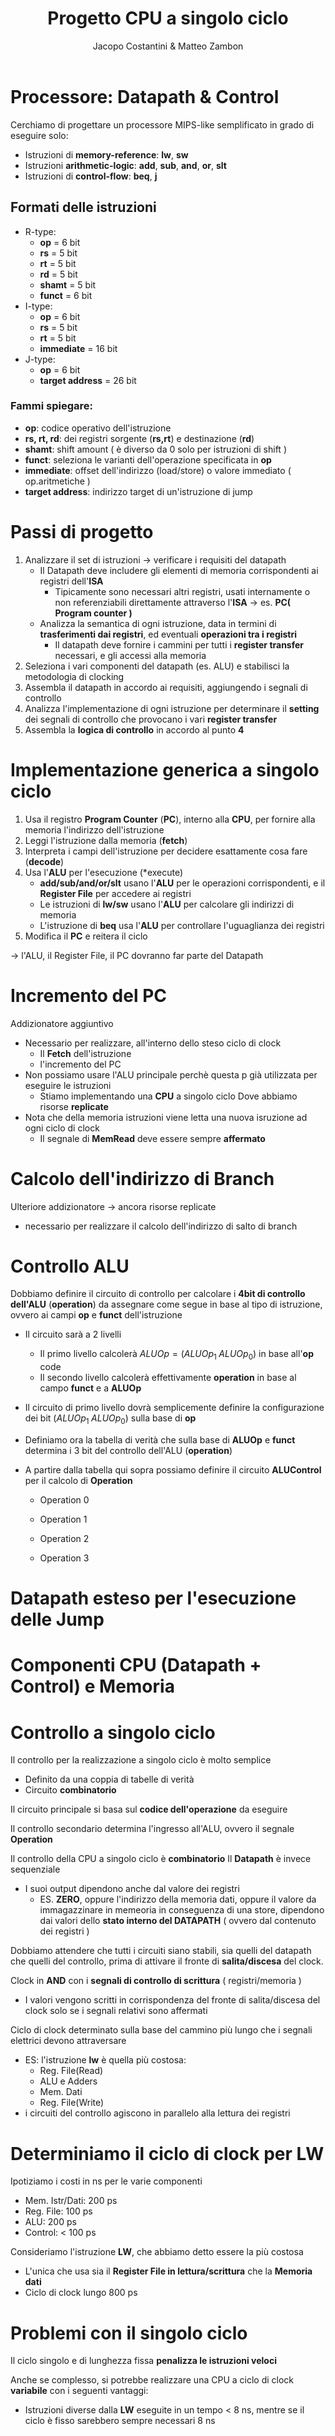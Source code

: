 #+TITLE: Progetto CPU a singolo ciclo
#+AUTHOR: Jacopo Costantini & Matteo Zambon


* Processore: Datapath & Control
Cerchiamo di progettare un processore MIPS-like semplificato
in grado di eseguire solo:

+ Istruzioni di *memory-reference*: *lw*, *sw*
+ Istruzioni *arithmetic-logic*: *add*, *sub*, *and*, *or*, *slt*
+ Istruzioni di *control-flow*: *beq*, *j*

** Formati delle istruzioni

[[../img/type.png]]

+ R-type:
  - *op*             =  6 bit
  - *rs*             =  5 bit
  - *rt*             =  5 bit
  - *rd*             =  5 bit
  - *shamt*          =  5 bit
  - *funct*          =  6 bit

+ I-type:
  - *op*             =  6 bit
  - *rs*             =  5 bit
  - *rt*             =  5 bit
  - *immediate*      = 16 bit

+ J-type:
  - *op*             =  6 bit
  - *target address* = 26 bit

*** Fammi spiegare:
+ *op*: codice operativo dell'istruzione
+ *rs, rt, rd*: dei registri sorgente (*rs,rt*) e destinazione (*rd*)
+ *shamt*: shift amount ( è diverso da 0 solo per istruzioni di shift )
+ *funct*: seleziona le varianti dell'operazione specificata in *op*
+ *immediate*: offset dell'indirizzo (load/store) o valore immediato ( op.aritmetiche )
+ *target address*: indirizzo target di un'istruzione di jump


[[../img/type2.png]]

[[../img/type3.png]]

* Passi di progetto

1) Analizzare il set di istruzioni $\rightarrow$ verificare i requisiti del datapath
   - Il Datapath deve includere gli elementi di memoria corrispondenti ai registri dell'*ISA*
     - Tipicamente sono necessari altri registri, usati internamente o non referenziabili direttamente attraverso l'*ISA* $\rightarrow$ es. *PC( Program counter )*
   - Analizza la semantica di ogni istruzione, data in termini di *trasferimenti dai registri*, ed eventuali *operazioni tra i registri*
     - Il datapath deve fornire i cammini per tutti i *register transfer* necessari, e gli accessi alla memoria
2) Seleziona i vari componenti del datapath (es. ALU) e stabilisci la metodologia di clocking
3) Assembla il datapath in accordo ai requisiti, aggiungendo i segnali di controllo
4) Analizza l'implementazione di ogni istruzione per determinare il *setting* dei segnali di controllo che provocano i vari *register transfer*
5) Assembla la *logica di controllo* in accordo al punto *4*


* Implementazione generica a singolo ciclo

1) Usa il registro *Program Counter* (*PC*), interno alla *CPU*, per fornire alla memoria l'indirizzo dell'istruzione
2) Leggi l'istruzione dalla memoria (*fetch*)
3) Interpreta i campi dell'istruzione per decidere esattamente cosa fare (*decode*)
4) Usa l'*ALU* per l'esecuzione (*execute)
   - *add/sub/and/or/slt* usano l'*ALU* per le operazioni corrispondenti, e il *Register File* per accedere ai registri
   - Le istruzioni di *lw/sw* usano l'*ALU* per calcolare gli indirizzi di memoria
   - L'istruzione di *beq* usa l'*ALU* per controllare l'uguaglianza dei registri
5) Modifica il *PC* e reitera il ciclo

$\rightarrow$ l'ALU, il Register File, il PC dovranno far parte del Datapath

[[../img/rtl.png]]

[[../img/imp.png]]

* Incremento del PC

Addizionatore aggiuntivo

[[../img/pc.png]]

- Necessario per realizzare, all'interno dello steso ciclo di clock
  + Il *Fetch* dell'istruzione
  + l'incremento del PC

- Non possiamo usare l'ALU principale perchè questa p già utilizzata per eseguire le istruzioni
  + Stiamo implementando una *CPU* a singolo ciclo
    Dove abbiamo risorse *replicate*

- Nota che della memoria istruzioni viene letta una nuova isruzione ad ogni ciclo di clock
  - Il segnale di *MemRead* deve essere sempre *affermato*

[[../img/pc2.png]]

* Calcolo dell'indirizzo di Branch
Ulteriore addizionatore $\rightarrow$ ancora risorse replicate

+ necessario per realizzare il calcolo dell'indirizzo di salto di branch

  [[../img/pc3.png]]

  [[../img/pc4.png]]

  [[../img/pc5.png]]

* Controllo ALU

Dobbiamo definire il circuito di controllo per calcolare i *4bit di controllo dell'ALU* (*operation*) da assegnare come segue in base al tipo di istruzione, ovvero ai campi *op* e *funct* dell'istruzione

[[../img/is.png]]

+ Il circuito sarà a 2 livelli
  - Il primo livello calcolerà $ALUOp = ( ALUOp_{1} \; ALUOp_{0} )$ in base all'*op* code
  - Il secondo livello calcolerà effettivamente *operation* in base al campo *funct* e a *ALUOp*

+ Il circuito di primo livello dovrà semplicemente definire la configurazione dei bit $(ALUOp_{1} \; ALUOp_{0})$ sulla base di *op*

  [[../img/ctrl.png]]

  [[../img/ctrl2.png]]

+ Definiamo ora la tabella di verità che sulla base di *ALUOp* e *funct* determina i 3 bit del controllo dell'ALU (*operation*)

[[../img/ctrl3.png]]

+ A partire dalla tabella qui sopra possiamo definire il circuito *ALUControl* per il calcolo di *Operation*

  + Operation 0
    [[../img/op0.png]]

  + Operation 1
    [[../img/op1.png]]

  + Operation 2
    [[../img/op2.png]]

  + Operation 3
    [[../img/op3.png]]


[[../img/dc.png]]

* Datapath esteso per l'esecuzione delle Jump
[[../img/dj.png]]

* Componenti CPU (Datapath + Control) e Memoria
[[../img/cp.png]]

* Controllo a singolo ciclo

Il controllo per la realizzazione a singolo ciclo è molto semplice

+ Definito da una coppia di tabelle di verità
+ Circuito *combinatorio*

Il circuito principale si basa sul *codice dell'operazione* da eseguire
[[../img/cts.png]]

Il controllo secondario determina l'ingresso all'ALU, ovvero il segnale *Operation*

[[../img/cts2.png]]

[[../img/cts3.png]]

Il controllo della CPU a singolo ciclo è *combinatorio*
Il *Datapath* è invece sequenziale
- I suoi output dipendono anche dal valore dei registri
  - ES. *ZERO*, oppure l'indirizzo della memoria dati, oppure il valore da immagazzinare in memeoria in conseguenza di una store, dipendono dai valori dello *stato interno del DATAPATH* ( ovvero dal contenuto dei registri )

Dobbiamo attendere che tutti i circuiti siano stabili, sia quelli del datapath che quelli del controllo, prima di attivare il fronte di *salita/discesa* del clock.

Clock in *AND* con i *segnali di controllo di scrittura* ( registri/memoria )
- I valori vengono scritti in corrispondenza del fronte di salita/discesa del clock solo se i segnali relativi sono affermati

Ciclo di clock determinato sulla base del cammino più lungo che i segnali elettrici devono attraversare
- ES: l'istruzione *lw* è quella più costosa:
  + Reg. File(Read)
  + ALU e Adders
  + Mem. Dati
  + Reg. File(Write)
- i circuiti del controllo agiscono in parallelo alla lettura dei registri

* Determiniamo il ciclo di clock per LW

[[../img/clw.png]]

Ipotiziamo i costi in ns per le varie componenti
+ Mem. Istr/Dati: 200 ps
+ Reg. File: 100 ps
+ ALU: 200 ps
+ Control: < 100 ps

Consideriamo l'istruzione *LW*, che abbiamo detto essere la più costosa
- L'unica che usa sia il *Register File in lettura/scrittura* che la *Memoria dati*
- Ciclo di clock lungo 800 ps

* Problemi con il singolo ciclo

Il ciclo singolo e di lunghezza fissa *penalizza le istruzioni veloci*

Anche se complesso, si potrebbe realizzare una CPU a ciclo di clock *variabile*
con i seguenti vantaggi:
+ Istruzioni diverse dalla *LW* eseguite in un tempo < 8 ns, mentre se il ciclo è fisso sarebbero sempre necessari 8 ns

  [[../img/pb.png]]

* Ciclo fisso vs variabile
Si consideri di conoscere che in un generico programma, le istruzioni sono combinate in accordo a questo mix:
- 24% *load*
- 12% *store*
- 44% *formato-R*
- 18% *branch*
- 2%  *jump*

Quale è la lunghezza media ( *periodo medio* ) del ciclo di clock nell'implementazione a ciclo variabile?
+ *Periodo medio* = $800 \times 24% + 700 \times 12% + 600 \times 44% + 500 \times 18% + 200 \times 2% = 630$ ps

Le prestazioni della CPU sono calcolabili rispetto a NI ( Numero Istruzioni eseguite da un programma )

- $T_{var} = NI \times periodo = NI \times 630$ ( variabile )
- $T_{fisso} = NI \times periodo = NI \times 800$ ( fisso )

Facendo il rapporto: $T_{fisso} / T_{var} = 800 / 630 = 1.27$

Quindi possiamo dire che l'implementazione a clock variablie è l'1.27 volte più veloce!

Se consideriamo istruzioni più complesse della *LW*, come leistruzioni *FP* di moltiplicazione. l'implementazione a ciclo fisso risulta ulteriormente *penalizzata*

